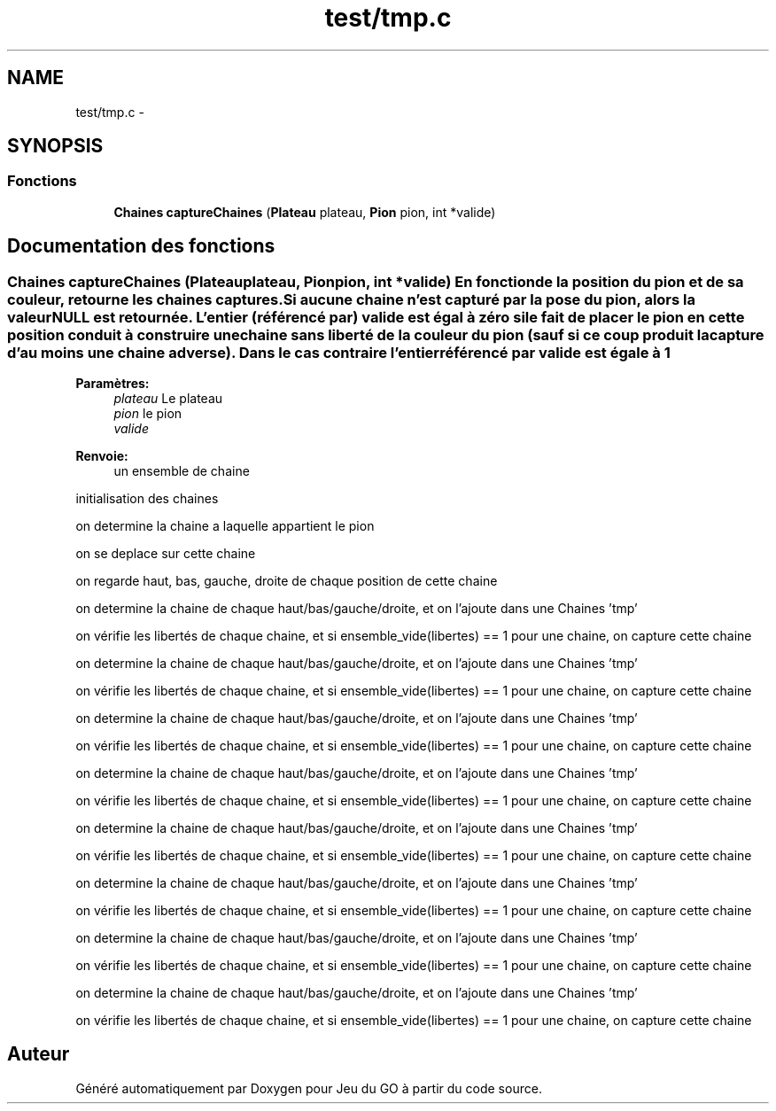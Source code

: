.TH "test/tmp.c" 3 "Mercredi Février 19 2014" "Jeu du GO" \" -*- nroff -*-
.ad l
.nh
.SH NAME
test/tmp.c \- 
.SH SYNOPSIS
.br
.PP
.SS "Fonctions"

.in +1c
.ti -1c
.RI "\fBChaines\fP \fBcaptureChaines\fP (\fBPlateau\fP plateau, \fBPion\fP pion, int *valide)"
.br
.in -1c
.SH "Documentation des fonctions"
.PP 
.SS "\fBChaines\fP \fBcaptureChaines\fP (\fBPlateau\fPplateau, \fBPion\fPpion, int *valide)"En fonction de la position du pion et de sa couleur, retourne les chaines captures\&. Si aucune chaine n'est capturé par la pose du pion, alors la valeur NULL est retournée\&. L'entier (référencé par) valide est égal à zéro si le fait de placer le pion en cette position conduit à construire une chaine sans liberté de la couleur du pion (sauf si ce coup produit la capture d'au moins une chaine adverse)\&. Dans le cas contraire l'entier référencé par valide est égale à 1
.PP
\fBParamètres:\fP
.RS 4
\fIplateau\fP Le plateau 
.br
\fIpion\fP le pion 
.br
\fIvalide\fP 
.RE
.PP
\fBRenvoie:\fP
.RS 4
un ensemble de chaine 
.RE
.PP
initialisation des chaines
.PP
on determine la chaine a laquelle appartient le pion
.PP
on se deplace sur cette chaine
.PP
on regarde haut, bas, gauche, droite de chaque position de cette chaine
.PP
on determine la chaine de chaque haut/bas/gauche/droite, et on l'ajoute dans une Chaines 'tmp'
.PP
on vérifie les libertés de chaque chaine, et si ensemble_vide(libertes) == 1 pour une chaine, on capture cette chaine
.PP
on determine la chaine de chaque haut/bas/gauche/droite, et on l'ajoute dans une Chaines 'tmp'
.PP
on vérifie les libertés de chaque chaine, et si ensemble_vide(libertes) == 1 pour une chaine, on capture cette chaine
.PP
on determine la chaine de chaque haut/bas/gauche/droite, et on l'ajoute dans une Chaines 'tmp'
.PP
on vérifie les libertés de chaque chaine, et si ensemble_vide(libertes) == 1 pour une chaine, on capture cette chaine
.PP
on determine la chaine de chaque haut/bas/gauche/droite, et on l'ajoute dans une Chaines 'tmp'
.PP
on vérifie les libertés de chaque chaine, et si ensemble_vide(libertes) == 1 pour une chaine, on capture cette chaine
.PP
on determine la chaine de chaque haut/bas/gauche/droite, et on l'ajoute dans une Chaines 'tmp'
.PP
on vérifie les libertés de chaque chaine, et si ensemble_vide(libertes) == 1 pour une chaine, on capture cette chaine
.PP
on determine la chaine de chaque haut/bas/gauche/droite, et on l'ajoute dans une Chaines 'tmp'
.PP
on vérifie les libertés de chaque chaine, et si ensemble_vide(libertes) == 1 pour une chaine, on capture cette chaine
.PP
on determine la chaine de chaque haut/bas/gauche/droite, et on l'ajoute dans une Chaines 'tmp'
.PP
on vérifie les libertés de chaque chaine, et si ensemble_vide(libertes) == 1 pour une chaine, on capture cette chaine
.PP
on determine la chaine de chaque haut/bas/gauche/droite, et on l'ajoute dans une Chaines 'tmp'
.PP
on vérifie les libertés de chaque chaine, et si ensemble_vide(libertes) == 1 pour une chaine, on capture cette chaine 
.SH "Auteur"
.PP 
Généré automatiquement par Doxygen pour Jeu du GO à partir du code source\&.
